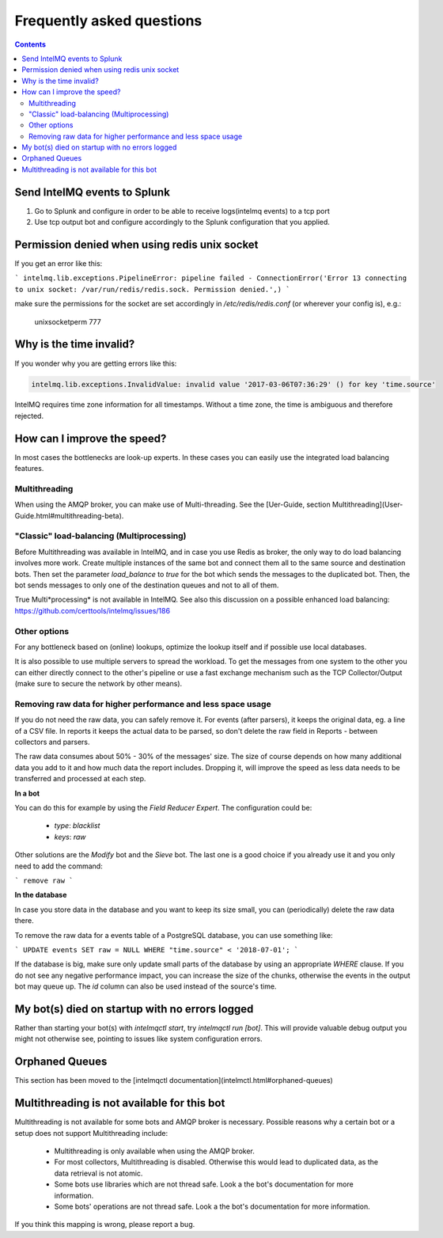 Frequently asked questions
==========================

.. contents::

Send IntelMQ events to Splunk
-------------------------------------------------------------------

1. Go to Splunk and configure in order to be able to receive logs(intelmq events) to a tcp port
2. Use tcp output bot and configure accordingly to the Splunk configuration that you applied.

Permission denied when using redis unix socket
-------------------------------------------------------------------

If you get an error like this:

```
intelmq.lib.exceptions.PipelineError: pipeline failed - ConnectionError('Error 13 connecting to unix socket: /var/run/redis/redis.sock. Permission denied.',)
```

make sure the permissions for the socket are set accordingly in `/etc/redis/redis.conf` (or wherever your config is), e.g.:

    unixsocketperm 777

Why is the time invalid?
-------------------------------------------------------------------

If you wonder why you are getting errors like this:

.. code-block:: python

   intelmq.lib.exceptions.InvalidValue: invalid value '2017-03-06T07:36:29' () for key 'time.source'

IntelMQ requires time zone information for all timestamps. Without a time zone, the time is ambiguous and therefore rejected.

How can I improve the speed?
-------------------------------------------------------------------

In most cases the bottlenecks are look-up experts. In these cases you can easily use the integrated load balancing features.

Multithreading
^^^^^^^^^^^^^^

When using the AMQP broker, you can make use of Multi-threading. See the [Uer-Guide, section Multithreading](User-Guide.html#multithreading-beta).

"Classic" load-balancing (Multiprocessing)
^^^^^^^^^^^^^^^^^^^^^^^^^^^^^^^^^^^^^^^^^^

Before Multithreading was available in IntelMQ, and in case you use Redis as broker, the only way to do load balancing involves more work.
Create multiple instances of the same bot and connect them all to the same source and destination bots. Then set the parameter `load_balance` to `true` for the bot which sends the messages to the duplicated bot. Then, the bot sends messages to only one of the destination queues and not to all of them.

True Multi*processing* is not available in IntelMQ. See also this discussion on a possible enhanced load balancing: https://github.com/certtools/intelmq/issues/186

Other options
^^^^^^^^^^^^^

For any bottleneck based on (online) lookups, optimize the lookup itself and if possible use local databases.

It is also possible to use multiple servers to spread the workload. To get the messages from one system to the other you can either directly connect to the other's pipeline or use a fast exchange mechanism such as the TCP Collector/Output (make sure to secure the network by other means).

Removing raw data for higher performance and less space usage
^^^^^^^^^^^^^^^^^^^^^^^^^^^^^^^^^^^^^^^^^^^^^^^^^^^^^^^^^^^^^

If you do not need the raw data, you can safely remove it. For events (after parsers), it keeps the original data, eg. a line of a CSV file. In reports it keeps the actual data to be parsed, so don't delete the raw field in Reports - between collectors and parsers.

The raw data consumes about 50% - 30% of the messages' size. The size of course depends on how many additional data you add to it and how much data the report includes. Dropping it, will improve the speed as less data needs to be transferred and processed at each step.


**In a bot**

You can do this for example by using the *Field Reducer Expert*. The configuration could be:

 * `type`: `blacklist`
 * `keys`: `raw`

Other solutions are the *Modify* bot and the *Sieve* bot. The last one is a good choice if you already use it and you only need to add the command:

```
remove raw
```

**In the database**

In case you store data in the database and you want to keep its size small, you can (periodically) delete the raw data there.

To remove the raw data for a events table of a PostgreSQL database, you can use something like:

```
UPDATE events SET raw = NULL WHERE "time.source" < '2018-07-01';
```

If the database is big, make sure only update small parts of the database by using an appropriate `WHERE` clause. If you do not see any negative performance impact, you can increase the size of the chunks, otherwise the events in the output bot may queue up. The `id` column can also be used instead of the source's time.

My bot(s) died on startup with no errors logged
-------------------------------------------------------------------

Rather than starting your bot(s) with `intelmqctl start`, try `intelmqctl run [bot]`. This will provide valuable debug output you might not otherwise see, pointing to issues like system configuration errors.

Orphaned Queues
-------------------------------------------------------------------

This section has been moved to the [intelmqctl documentation](intelmctl.html#orphaned-queues)

Multithreading is not available for this bot
-------------------------------------------------------------------

Multithreading is not available for some bots and AMQP broker is necessary. Possible reasons why a certain bot or a setup does not support Multithreading include:

 * Multithreading is only available when using the AMQP broker.
 * For most collectors, Multithreading is disabled. Otherwise this would lead to duplicated data, as the data retrieval is not atomic.
 * Some bots use libraries which are not thread safe. Look a the bot's documentation for more information.
 * Some bots' operations are not thread safe. Look a the bot's documentation for more information.

If you think this mapping is wrong, please report a bug.
